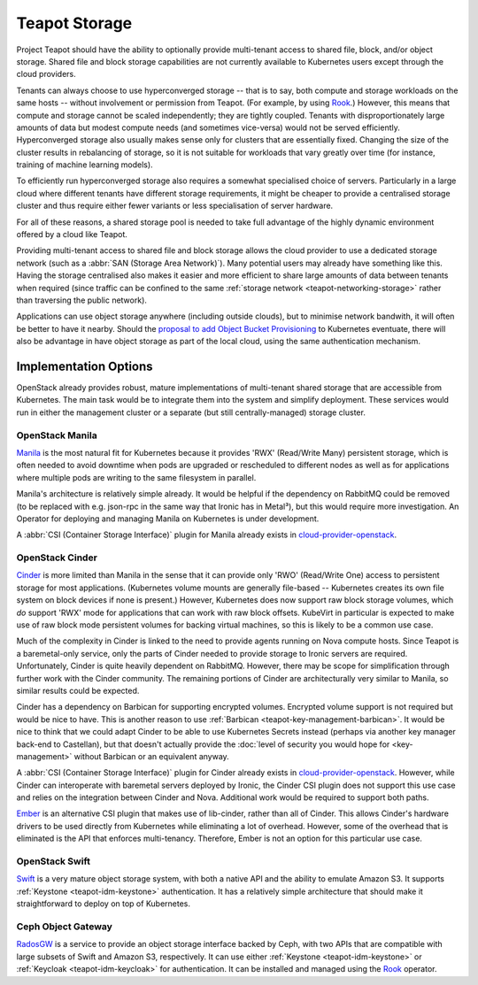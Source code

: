 Teapot Storage
==============

Project Teapot should have the ability to optionally provide multi-tenant
access to shared file, block, and/or object storage. Shared file and block
storage capabilities are not currently available to Kubernetes users except
through the cloud providers.

Tenants can always choose to use hyperconverged storage -- that is to say, both
compute and storage workloads on the same hosts -- without involvement or
permission from Teapot. (For example, by using Rook_.) However, this means that
compute and storage cannot be scaled independently; they are tightly coupled.
Tenants with disproportionately large amounts of data but modest compute needs
(and sometimes vice-versa) would not be served efficiently. Hyperconverged
storage also usually makes sense only for clusters that are essentially fixed.
Changing the size of the cluster results in rebalancing of storage, so it is
not suitable for workloads that vary greatly over time (for instance, training
of machine learning models).

To efficiently run hyperconverged storage also requires a somewhat specialised
choice of servers. Particularly in a large cloud where different tenants have
different storage requirements, it might be cheaper to provide a centralised
storage cluster and thus require either fewer variants or less specialisation
of server hardware.

For all of these reasons, a shared storage pool is needed to take full
advantage of the highly dynamic environment offered by a cloud like Teapot.

Providing multi-tenant access to shared file and block storage allows the cloud
provider to use a dedicated storage network (such as a :abbr:`SAN (Storage Area
Network)`). Many potential users may already have something like this. Having
the storage centralised also makes it easier and more efficient to share large
amounts of data between tenants when required (since traffic can be confined to
the same :ref:`storage network <teapot-networking-storage>` rather than
traversing the public network).

Applications can use object storage anywhere (including outside clouds), but to
minimise network bandwith, it will often be better to have it nearby. Should
the `proposal to add Object Bucket Provisioning
<https://github.com/kubernetes/enhancements/pull/1383>`_ to Kubernetes
eventuate, there will also be advantage in have object storage as part of the
local cloud, using the same authentication mechanism.

Implementation Options
----------------------

OpenStack already provides robust, mature implementations of multi-tenant
shared storage that are accessible from Kubernetes. The main task would be to
integrate them into the system and simplify deployment. These services would
run in either the management cluster or a separate (but still
centrally-managed) storage cluster.

.. _teapot-storage-manila:

OpenStack Manila
~~~~~~~~~~~~~~~~

Manila_ is the most natural fit for Kubernetes because it provides 'RWX'
(Read/Write Many) persistent storage, which is often needed to avoid downtime
when pods are upgraded or rescheduled to different nodes as well as for
applications where multiple pods are writing to the same filesystem in
parallel.

Manila's architecture is relatively simple already. It would be helpful if the
dependency on RabbitMQ could be removed (to be replaced with e.g. json-rpc in
the same way that Ironic has in Metal³), but this would require more
investigation. An Operator for deploying and managing Manila on Kubernetes is
under development.

A :abbr:`CSI (Container Storage Interface)` plugin for Manila already exists in
cloud-provider-openstack_.

.. _teapot-storage-cinder:

OpenStack Cinder
~~~~~~~~~~~~~~~~

Cinder_ is more limited than Manila in the sense that it can provide only 'RWO'
(Read/Write One) access to persistent storage for most applications.
(Kubernetes volume mounts are generally file-based -- Kubernetes creates its
own file system on block devices if none is present.) However, Kubernetes does
now support raw block storage volumes, which *do* support 'RWX' mode for
applications that can work with raw block offsets. KubeVirt in particular is
expected to make use of raw block mode persistent volumes for backing virtual
machines, so this is likely to be a common use case.

Much of the complexity in Cinder is linked to the need to provide agents
running on Nova compute hosts. Since Teapot is a baremetal-only service, only
the parts of Cinder needed to provide storage to Ironic servers are required.
Unfortunately, Cinder is quite heavily dependent on RabbitMQ. However, there
may be scope for simplification through further work with the Cinder community.
The remaining portions of Cinder are architecturally very similar to Manila, so
similar results could be expected.

Cinder has a dependency on Barbican for supporting encrypted volumes. Encrypted
volume support is not required but would be nice to have. This is another
reason to use :ref:`Barbican <teapot-key-management-barbican>`. It would be
nice to think that we could adapt Cinder to be able to use Kubernetes Secrets
instead (perhaps via another key manager back-end to Castellan), but that
doesn't actually provide the :doc:`level of security you would hope for
<key-management>` without Barbican or an equivalent anyway.

A :abbr:`CSI (Container Storage Interface)` plugin for Cinder already exists in
cloud-provider-openstack_. However, while Cinder can interoperate with
baremetal servers deployed by Ironic, the Cinder CSI plugin does not support
this use case and relies on the integration between Cinder and Nova. Additional
work would be required to support both paths.

Ember_ is an alternative CSI plugin that makes use of lib-cinder, rather than
all of Cinder. This allows Cinder's hardware drivers to be used directly from
Kubernetes while eliminating a lot of overhead. However, some of the overhead
that is eliminated is the API that enforces multi-tenancy. Therefore, Ember is
not an option for this particular use case.

.. _teapot-storage-swift:

OpenStack Swift
~~~~~~~~~~~~~~~

Swift_ is a very mature object storage system, with both a native API and the
ability to emulate Amazon S3. It supports :ref:`Keystone <teapot-idm-keystone>`
authentication. It has a relatively simple architecture that should make it
straightforward to deploy on top of Kubernetes.

.. _teapot-storage-radosgw:

Ceph Object Gateway
~~~~~~~~~~~~~~~~~~~

RadosGW_ is a service to provide an object storage interface backed by Ceph,
with two APIs that are compatible with large subsets of Swift and Amazon S3,
respectively. It can use either :ref:`Keystone <teapot-idm-keystone>` or
:ref:`Keycloak <teapot-idm-keycloak>` for authentication. It can be installed
and managed using the Rook_ operator.


.. _Rook: https://rook.io/
.. _cloud-provider-openstack: https://github.com/kubernetes/cloud-provider-openstack#readme
.. _Manila: https://docs.openstack.org/manila/latest/
.. _Cinder: https://docs.openstack.org/cinder/latest/
.. _Ember: https://ember-csi.io/
.. _Swift: https://docs.openstack.org/swift/latest/
.. _RadosGW: https://docs.ceph.com/docs/master/radosgw/
